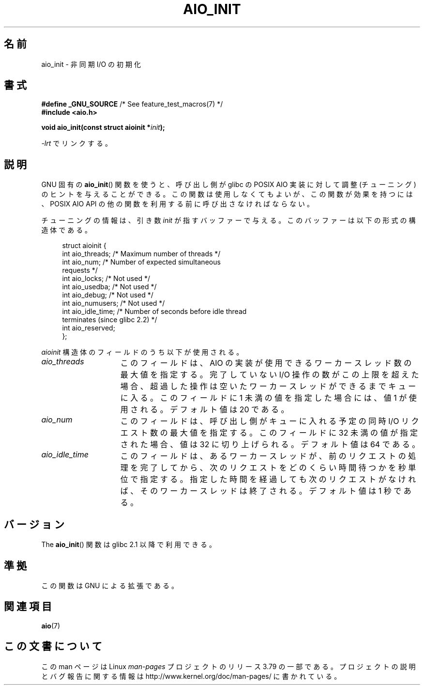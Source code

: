 .\" t
.\" Copyright (c) 2010 by Michael Kerrisk <mtk.manpages@gmail.com>
.\"
.\" %%%LICENSE_START(VERBATIM)
.\" Permission is granted to make and distribute verbatim copies of this
.\" manual provided the copyright notice and this permission notice are
.\" preserved on all copies.
.\"
.\" Permission is granted to copy and distribute modified versions of this
.\" manual under the conditions for verbatim copying, provided that the
.\" entire resulting derived work is distributed under the terms of a
.\" permission notice identical to this one.
.\"
.\" Since the Linux kernel and libraries are constantly changing, this
.\" manual page may be incorrect or out-of-date.  The author(s) assume no
.\" responsibility for errors or omissions, or for damages resulting from
.\" the use of the information contained herein.  The author(s) may not
.\" have taken the same level of care in the production of this manual,
.\" which is licensed free of charge, as they might when working
.\" professionally.
.\"
.\" Formatted or processed versions of this manual, if unaccompanied by
.\" the source, must acknowledge the copyright and authors of this work.
.\" %%%LICENSE_END
.\"
.\"*******************************************************************
.\"
.\" This file was generated with po4a. Translate the source file.
.\"
.\"*******************************************************************
.\"
.\" Japanese Version Copyright (c) 2012  Akihiro MOTOKI
.\"         all rights reserved.
.\" Translated 2012-04-30, Akihiro MOTOKI <amotoki@gmail.com>
.\" Updated 2012-05-02, Akihiro MOTOKI <amotoki@gmail.com>
.\"
.TH AIO_INIT 3 2012\-04\-26 Linux "Linux Programmer's Manual"
.SH 名前
aio_init \- 非同期 I/O の初期化
.SH 書式
.nf
\fB#define _GNU_SOURCE\fP         /* See feature_test_macros(7) */
\fB#include <aio.h>\fP

\fBvoid aio_init(const struct aioinit *\fP\fIinit\fP\fB);\fP
.fi
.sp
\fI\-lrt\fP でリンクする。
.SH 説明
GNU 固有の \fBaio_init\fP() 関数を使うと、呼び出し側が glibc の POSIX AIO 実装に
対して調整 (チューニング) のヒントを与えることができる。この関数は使用しなく
てもよいが、この関数が効果を持つには、POSIX AIO API の他の関数を利用する前に
呼び出さなければならない。

チューニングの情報は、引き数 \fIinit\fP が指すバッファーで与える。
このバッファーは以下の形式の構造体である。
.PP
.in +4n
.nf
struct aioinit {
    int aio_threads;    /* Maximum number of threads */
    int aio_num;        /* Number of expected simultaneous
                           requests */
    int aio_locks;      /* Not used */
    int aio_usedba;     /* Not used */
    int aio_debug;      /* Not used */
    int aio_numusers;   /* Not used */
    int aio_idle_time;  /* Number of seconds before idle thread
                           terminates (since glibc 2.2) */
    int aio_reserved;
};
.fi
.in
.PP
\fIaioinit\fP 構造体のフィールドのうち以下が使用される。
.TP  15
\fIaio_threads\fP
このフィールドは、AIO の実装が使用できるワーカースレッド数の最大値を指定する。
完了していない I/O 操作の数がこの上限を超えた場合、超過した操作は
空いたワーカースレッドができるまでキューに入る。
このフィールドに 1 未満の値を指定した場合には、値 1 が使用される。
デフォルト値は 20 である。
.TP 
\fIaio_num\fP
.\" FIXME . But, if aio_num > 32, the behavior looks strange. See
.\" http://sourceware.org/bugzilla/show_bug.cgi?id=12083
このフィールドは、呼び出し側がキューに入れる予定の
同時 I/O リクエスト数の最大値を指定する。
このフィールドに 32 未満の値が指定された場合、値は 32 に切り上げられる。
デフォルト値は 64 である。
.TP 
\fIaio_idle_time\fP
このフィールドは、あるワーカースレッドが、前のリクエストの処理を完了してから、
次のリクエストをどのくらい時間待つかを秒単位で指定する。
指定した時間を経過しても次のリクエストがなければ、
そのワーカースレッドは終了される。デフォルト値は 1 秒である。
.SH バージョン
The \fBaio_init\fP() 関数は glibc 2.1 以降で利用できる。
.SH 準拠
この関数は GNU による拡張である。
.SH 関連項目
\fBaio\fP(7)
.SH この文書について
この man ページは Linux \fIman\-pages\fP プロジェクトのリリース 3.79 の一部
である。プロジェクトの説明とバグ報告に関する情報は
http://www.kernel.org/doc/man\-pages/ に書かれている。
